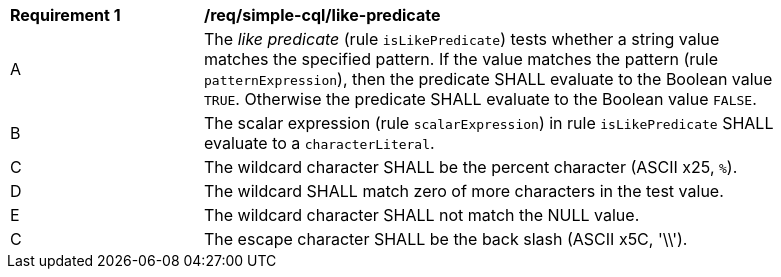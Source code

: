 [[req_simple-cql_like-predicate]]
[width="90%",cols="2,6a"]
|===
^|*Requirement {counter:req-id}* |*/req/simple-cql/like-predicate*
^|A |The _like predicate_ (rule `isLikePredicate`) tests whether a string value matches the specified pattern. If the value matches the pattern (rule `patternExpression`), then the predicate SHALL evaluate to the Boolean value `TRUE`. Otherwise the predicate SHALL evaluate to the Boolean value `FALSE`.
^|B |The scalar expression (rule `scalarExpression`) in rule `isLikePredicate` SHALL evaluate to a `characterLiteral`.
^|C |The wildcard character SHALL be the percent character (ASCII x25, `%`).
^|D |The wildcard SHALL match zero of more characters in the test value.
^|E |The wildcard character SHALL not match the NULL value.
^|C |The escape character SHALL be the back slash (ASCII x5C, '\\').
|===
